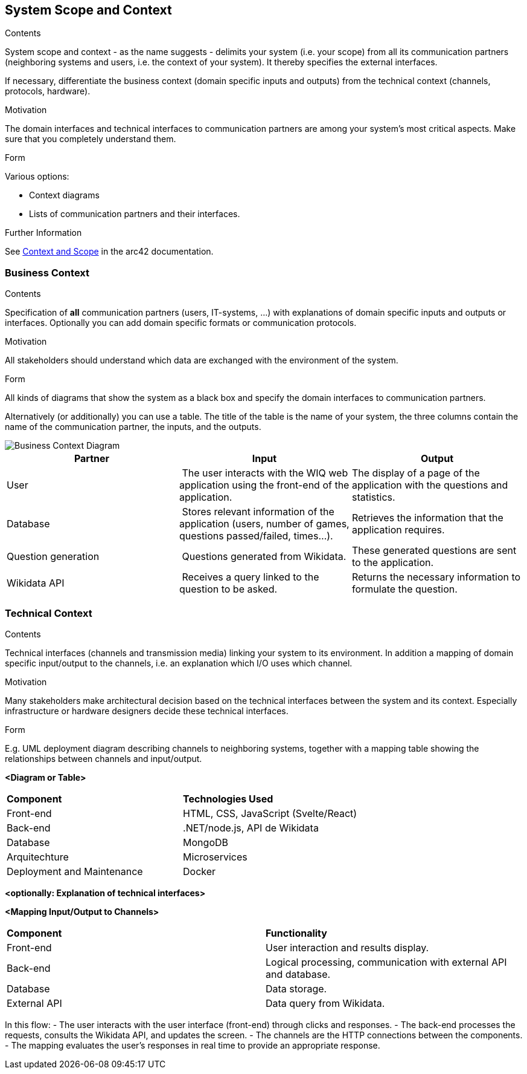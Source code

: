 ifndef::imagesdir[:imagesdir: ../images]

[[section-system-scope-and-context]]
== System Scope and Context


[role="arc42help"]
****
.Contents
System scope and context - as the name suggests - delimits your system (i.e. your scope) from all its communication partners
(neighboring systems and users, i.e. the context of your system). It thereby specifies the external interfaces.

If necessary, differentiate the business context (domain specific inputs and outputs) from the technical context (channels, protocols, hardware).

.Motivation
The domain interfaces and technical interfaces to communication partners are among your system's most critical aspects. Make sure that you completely understand them.

.Form
Various options:

* Context diagrams
* Lists of communication partners and their interfaces.


.Further Information

See https://docs.arc42.org/section-3/[Context and Scope] in the arc42 documentation.

****


=== Business Context

[role="arc42help"]
****
.Contents
Specification of *all* communication partners (users, IT-systems, ...) with explanations of domain specific inputs and outputs or interfaces.
Optionally you can add domain specific formats or communication protocols.

.Motivation
All stakeholders should understand which data are exchanged with the environment of the system.

.Form
All kinds of diagrams that show the system as a black box and specify the domain interfaces to communication partners.

Alternatively (or additionally) you can use a table.
The title of the table is the name of your system, the three columns contain the name of the communication partner, the inputs, and the outputs.

****

image::03_business_context.png["Business Context Diagram"]

[cols="1,1,1" options="header"]
|===
| **Partner** | **Input** | **Output**
| User  | The user interacts with the WIQ web application using the front-end of the application. | The display of a page of the application with the questions and statistics.
| Database | Stores relevant information of the application (users, number of games, questions passed/failed, times…). | Retrieves the information that the application requires.
| Question generation | Questions generated from Wikidata. | These generated questions are sent to the application.
| Wikidata API | Receives a query linked to the question to be asked. | Returns the necessary information to formulate the question.
|===


=== Technical Context

[role="arc42help"]
****
.Contents
Technical interfaces (channels and transmission media) linking your system to its environment. In addition a mapping of domain specific input/output to the channels, i.e. an explanation which I/O uses which channel.

.Motivation
Many stakeholders make architectural decision based on the technical interfaces between the system and its context. Especially infrastructure or hardware designers decide these technical interfaces.

.Form
E.g. UML deployment diagram describing channels to neighboring systems,
together with a mapping table showing the relationships between channels and input/output.

****

**<Diagram or Table>**
[cols="2,2"]
|===
| **Component** | **Technologies Used**
| Front-end      | HTML, CSS, JavaScript (Svelte/React)
| Back-end       | .NET/node.js, API de Wikidata
| Database  | MongoDB
| Arquitechture | Microservices
| Deployment and Maintenance | Docker
|===

**<optionally: Explanation of technical interfaces>**

**<Mapping Input/Output to Channels>**
[cols="2,2"]
|===
| **Component** | **Functionality**
| Front-end | User interaction and results display.
| Back-end | Logical processing, communication with external API and database.
| Database | Data storage.
| External API | Data query from Wikidata.
|===

In this flow:
- The user interacts with the user interface (front-end) through clicks and responses.
- The back-end processes the requests, consults the Wikidata API, and updates the screen.
- The channels are the HTTP connections between the components.
- The mapping evaluates the user’s responses in real time to provide an appropriate response. 